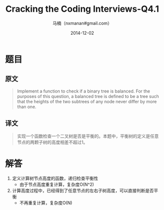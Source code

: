 #+TITLE:     Cracking the Coding Interviews-Q4.1
#+AUTHOR:    马楠（nxmanan#gmail.com）
#+EMAIL:     nxmanan#gmail.com
#+DATE:      2014-12-02
#+DESCRIPTION: Cracking the Coding Interview笔记
#+KEYWORDS: Algorithm
#+LANGUAGE: en
#+OPTIONS: H:3 num:nil toc:t \n:nil @:t ::t |:t ^:t -:t f:t *:t <:t
#+OPTIONS: TeX:t LaTeX:nil skip:nil d:nil todo:t pri:nil tags:not-in-toc
#+OPTIONS: ^:{} #不对下划线_进行直接转义
#+INFOJS_OPT: view:nil toc: ltoc:t mouse:underline buttons:0 path:http://orgmode.org/org-info.js
#+EXPORT_SELECT_TAGS: export
#+EXPORT_EXCLUDE_TAGS: no-export
#+HTML_LINK_HOME: http://wiki.manan.org
#+HTML_LINK_UP: ./interview-questions.html
#+HTML_HEAD: <link rel="stylesheet" type="text/css" href="../style/emacs.css" />

* 题目
** 原文
#+BEGIN_QUOTE
Implement a function to check if a binary tree is balanced. For the purposes of this question, a balanced tree is defined to be a tree such that the heights of the two subtrees of any node never differ by more than one.
#+END_QUOTE

** 译文
#+BEGIN_QUOTE
实现一个函数检查一个二叉树是否是平衡的。本题中，平衡树的定义是任意节点的两颗子树的高度相差不超过1。
#+END_QUOTE

* 解答
1. 定义计算树节点高度的函数，递归检查平衡性
   - 由于节点高度重复计算，复杂度O(N^2)
2. 计算高度过程中，已经得到了任意节点的左右子树高度，可以直接判断是否平衡
   - 不再重复计算，复杂度O(N)

